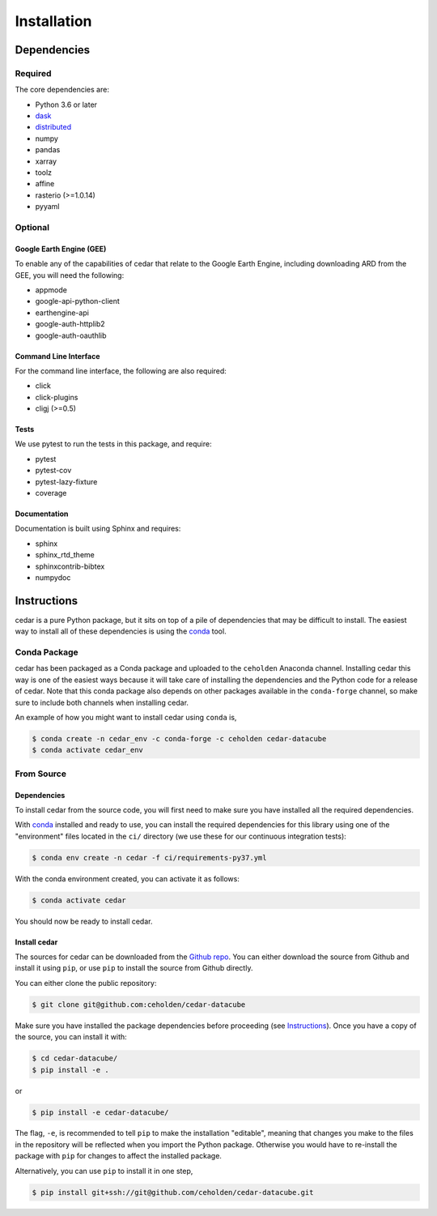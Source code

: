 .. _install:

============
Installation
============

Dependencies
============

Required
--------

The core dependencies are:

- Python 3.6 or later
- `dask <http://dask.pydata.org>`__
- `distributed <http://distributed.dask.org>`__
- numpy
- pandas
- xarray
- toolz
- affine
- rasterio (>=1.0.14)
- pyyaml

Optional
--------

Google Earth Engine (GEE)
~~~~~~~~~~~~~~~~~~~~~~~~~

To enable any of the capabilities of cedar that relate to the Google Earth
Engine, including downloading ARD from the GEE, you will need the following:

- appmode
- google-api-python-client
- earthengine-api
- google-auth-httplib2
- google-auth-oauthlib

Command Line Interface
~~~~~~~~~~~~~~~~~~~~~~

For the command line interface, the following are also required:

- click
- click-plugins
- cligj (>=0.5)

Tests
~~~~~

We use pytest to run the tests in this package, and require:

- pytest
- pytest-cov
- pytest-lazy-fixture
- coverage

Documentation
~~~~~~~~~~~~~

Documentation is built using Sphinx and requires:

- sphinx
- sphinx_rtd_theme
- sphinxcontrib-bibtex
- numpydoc


.. _instructions:

Instructions
============

cedar is a pure Python package, but it sits on top of a pile of dependencies
that may be difficult to install. The easiest way to install all of these
dependencies is using the conda_ tool.


Conda Package
-------------

cedar has been packaged as a Conda package and uploaded to the ``ceholden``
Anaconda channel. Installing cedar this way is one of the easiest ways
because it will take care of installing the dependencies and the Python
code for a release of cedar. Note that this conda package also depends
on other packages available in the ``conda-forge`` channel, so make sure
to include both channels when installing cedar.

An example of how you might want to install cedar using ``conda`` is,

.. code-block:: bash

   $ conda create -n cedar_env -c conda-forge -c ceholden cedar-datacube
   $ conda activate cedar_env


From Source
-----------

Dependencies
~~~~~~~~~~~~

To install cedar from the source code, you will first need to make sure
you have installed all the required dependencies.

With conda_ installed and ready to use, you can install the required
dependencies for this library using one of the "environment" files located in
the ``ci/`` directory (we use these for our continuous integration tests):

.. code-block:: console

   $ conda env create -n cedar -f ci/requirements-py37.yml


With the conda environment created, you can activate it as follows:

.. code-block:: console

   $ conda activate cedar

You should now be ready to install cedar.

Install cedar
~~~~~~~~~~~~~

The sources for cedar can be downloaded from the `Github repo`_. You can
either download the source from Github and install it using ``pip``, or use
``pip`` to install the source from Github directly.

You can either clone the public repository:

.. code-block:: console

    $ git clone git@github.com:ceholden/cedar-datacube

Make sure you have installed the package dependencies before proceeding
(see Instructions_). Once you have a copy of the source, you can install it
with:

.. code-block:: console

    $ cd cedar-datacube/
    $ pip install -e .

or

.. code-block:: console

    $ pip install -e cedar-datacube/


The flag, ``-e``, is recommended to tell ``pip`` to make the installation
"editable", meaning that changes you make to the files in the repository
will be reflected when you import the Python package. Otherwise you would
have to re-install the package with ``pip`` for changes to affect the installed
package.

Alternatively, you can use ``pip`` to install it in one step,

.. code-block:: console

   $ pip install git+ssh://git@github.com/ceholden/cedar-datacube.git


.. _conda: http://conda.io
.. _Github repo: https://github.com/ceholden/cedar-datacube
